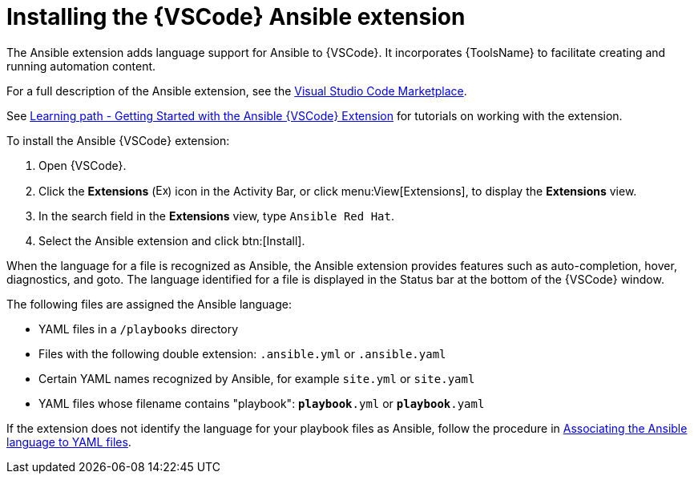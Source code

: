 [id="devtools-install-extension_{context}"]
:_mod-docs-content-type: PROCEDURE

= Installing the {VSCode} Ansible extension

[role="_abstract"]

The Ansible extension adds language support for Ansible to {VSCode}.
It incorporates {ToolsName} to facilitate creating and running automation content.

For a full description of the Ansible extension, see the link:https://marketplace.visualstudio.com/items?itemName=redhat.ansible[Visual Studio Code Marketplace].

See link:https://red.ht/aap-lp-vscode-essentials[Learning path - Getting Started with the Ansible {VSCode} Extension] for tutorials on working with the extension.

To install the Ansible {VSCode} extension: 

. Open {VSCode}.
. Click the *Extensions* (image:vscode-extensions-icon.png[Extensions,15,15]) icon in the Activity Bar, or click menu:View[Extensions], to display the *Extensions* view.
. In the search field in the *Extensions* view, type `Ansible Red Hat`. 
. Select the Ansible extension and click btn:[Install].

When the language for a file is recognized as Ansible, the Ansible extension provides features such as auto-completion, hover, diagnostics, and goto.
The language identified for a file is displayed in the Status bar at the bottom of the {VSCode} window.

The following files are assigned the Ansible language:

* YAML files in a `/playbooks` directory 
* Files with the following double extension: `.ansible.yml` or `.ansible.yaml`
* Certain YAML names recognized by Ansible, for example `site.yml` or `site.yaml`
* YAML files whose filename contains "playbook": `*playbook*.yml` or `*playbook*.yaml`

If the extension does not identify the language for your playbook files as Ansible, follow the procedure in 
link:{URLDevelopAutomationContent}/installing-devtools#devtools-extension-set-language_installing-devtools[Associating the Ansible language to YAML files].

